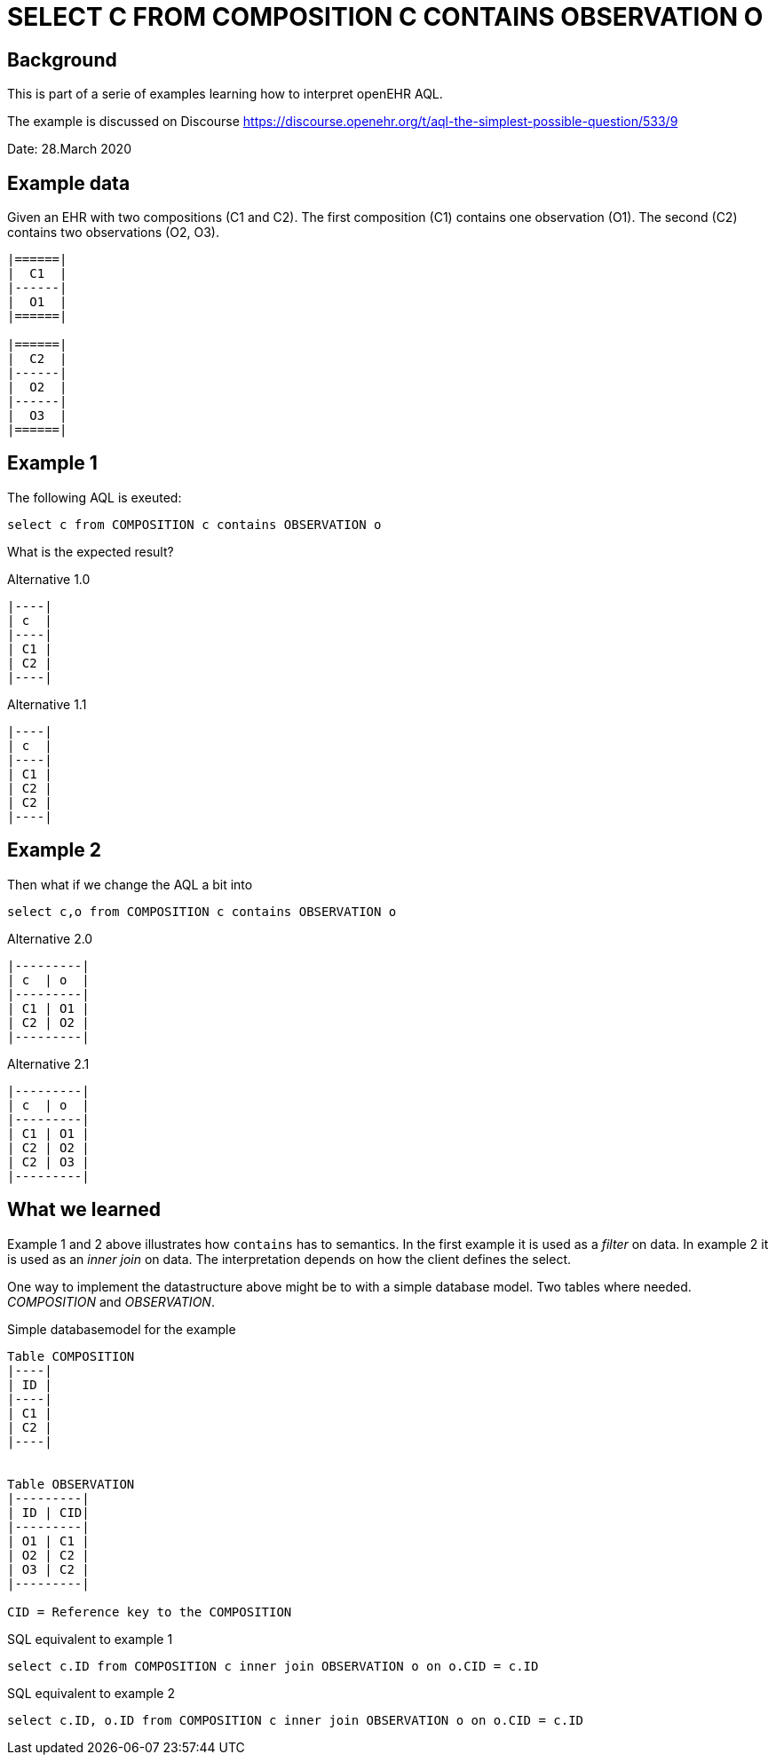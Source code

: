 = SELECT C FROM COMPOSITION C CONTAINS OBSERVATION O

== Background 
This is part of a serie of examples learning how to interpret openEHR AQL. 

The example is discussed on Discourse https://discourse.openehr.org/t/aql-the-simplest-possible-question/533/9[]

Date: 28.March 2020

== Example data 
Given an EHR with two compositions (C1 and C2). The first composition (C1) contains one observation (O1). The second (C2) contains two observations (O2, O3). 

[source]
----

|======|
|  C1  |
|------|
|  O1  |
|======|

|======|
|  C2  |
|------|
|  O2  |
|------|
|  O3  |
|======|

----


== Example 1

The following AQL is exeuted: 

[source]
----
select c from COMPOSITION c contains OBSERVATION o
----

What is the expected result? 

.Alternative 1.0
[source]
----
|----|
| c  |
|----|
| C1 |
| C2 |
|----|
----

.Alternative 1.1
[source]
----
|----|
| c  |
|----|
| C1 |
| C2 |
| C2 |
|----|
----

== Example 2 
Then what if we change the AQL a bit into 

[source]
----
select c,o from COMPOSITION c contains OBSERVATION o
----
.Alternative 2.0
[source]
----
|---------|
| c  | o  |
|---------|
| C1 | O1 |
| C2 | O2 |
|---------|
----
.Alternative 2.1
[source]
----
|---------|
| c  | o  |
|---------|
| C1 | O1 |
| C2 | O2 |
| C2 | O3 |
|---------|
----


== What we learned 
Example 1 and 2 above illustrates how `contains` has to semantics. In the first example it is used as a _filter_ on data. In example 2 it is used as an _inner join_ on data. The interpretation depends on how the client defines the select. 

One way to implement the datastructure above might be to with a simple database model. Two tables where needed. _COMPOSITION_ and _OBSERVATION_. 

.Simple databasemodel for the example 
[source]
-----

Table COMPOSITION
|----|
| ID |
|----|
| C1 |
| C2 |
|----|


Table OBSERVATION 
|---------|
| ID | CID|
|---------|
| O1 | C1 |
| O2 | C2 |
| O3 | C2 |
|---------| 

CID = Reference key to the COMPOSITION
-----


.SQL equivalent to example 1 
[source, sql]
----
select c.ID from COMPOSITION c inner join OBSERVATION o on o.CID = c.ID
----


.SQL equivalent to example 2 
[source, sql]
----
select c.ID, o.ID from COMPOSITION c inner join OBSERVATION o on o.CID = c.ID
----




